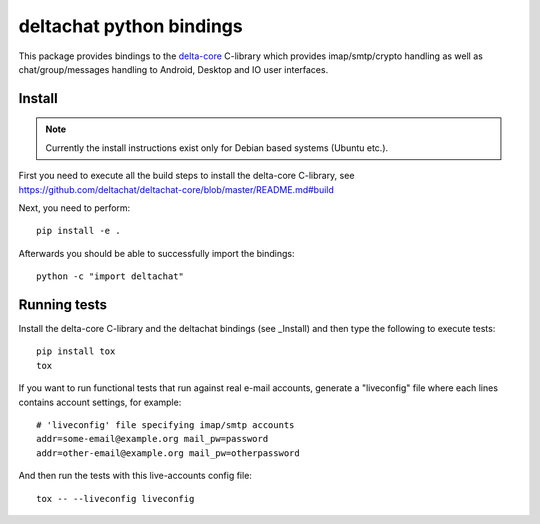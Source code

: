 
deltachat python bindings
=========================

This package provides bindings to the delta-core_ C-library
which provides imap/smtp/crypto handling as well as chat/group/messages
handling to Android, Desktop and IO user interfaces.

Install
-------

.. note::

    Currently the install instructions exist only for Debian based systems (Ubuntu etc.).

First you need to execute all the build steps to install the delta-core C-library,
see https://github.com/deltachat/deltachat-core/blob/master/README.md#build

Next, you need to perform::

    pip install -e .

Afterwards you should be able to successfully import the bindings::

    python -c "import deltachat"


Running tests
-------------

Install the delta-core C-library and the deltachat bindings (see _Install)
and then type the following to execute tests::

    pip install tox
    tox

If you want to run functional tests that run against real
e-mail accounts, generate a "liveconfig" file where each
lines contains account settings, for example::

    # 'liveconfig' file specifying imap/smtp accounts
    addr=some-email@example.org mail_pw=password
    addr=other-email@example.org mail_pw=otherpassword

And then run the tests with this live-accounts config file::

    tox -- --liveconfig liveconfig


.. _`delta-core`: https://github.com/deltachat/deltachat-core

